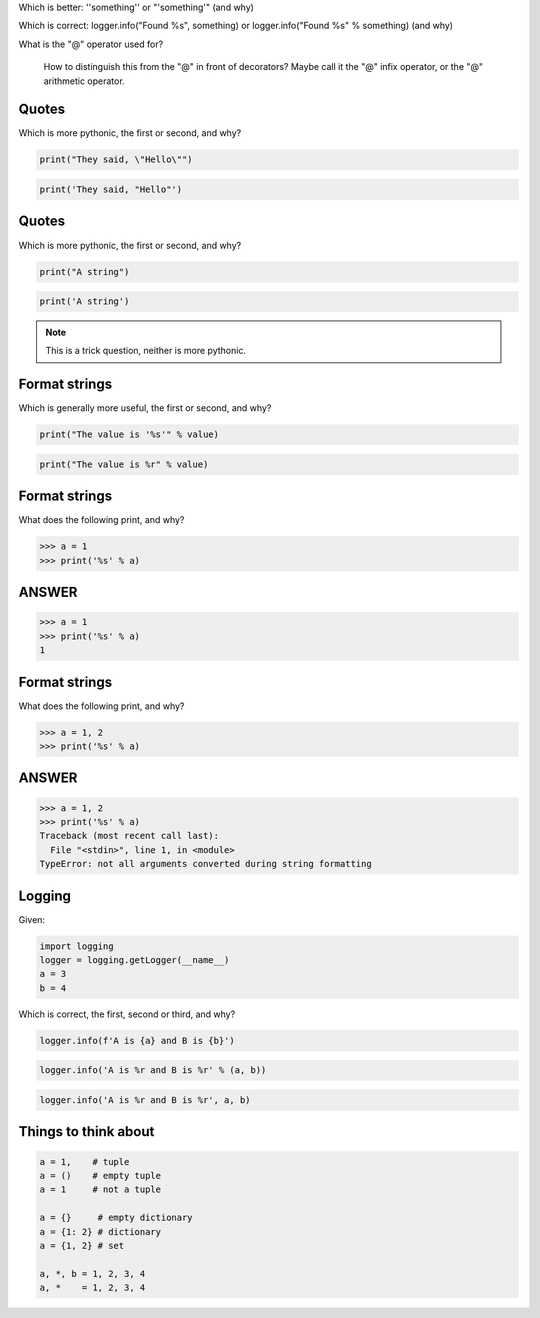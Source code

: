 


Which is better: '\'something\'' or "'something'"
(and why)

Which is correct: logger.info("Found %s", something) or logger.info("Found %s" % something)
(and why)

What is the "@" operator used for?

    How to distinguish this from the "@" in front of decorators? Maybe call it
    the "@" infix operator, or the "@" arithmetic operator.




Quotes
------

Which is more pythonic, the first or second, and why?

.. code:: python

  print("They said, \"Hello\"")

.. code:: python

  print('They said, "Hello"')

Quotes
------

Which is more pythonic, the first or second, and why?

.. code:: python

  print("A string")

.. code:: python

  print('A string')

.. note:: This is a trick question, neither is more pythonic.

Format strings
--------------

Which is generally more useful, the first or second, and why?

.. code:: python

  print("The value is '%s'" % value)

.. code:: python

  print("The value is %r" % value)

Format strings
--------------

What does the following print, and why?

.. code:: python

  >>> a = 1
  >>> print('%s' % a)

ANSWER
------

.. code:: python

  >>> a = 1
  >>> print('%s' % a)
  1


Format strings
--------------

What does the following print, and why?

.. code:: python

  >>> a = 1, 2
  >>> print('%s' % a)

ANSWER
------

.. code:: python

  >>> a = 1, 2
  >>> print('%s' % a)
  Traceback (most recent call last):
    File "<stdin>", line 1, in <module>
  TypeError: not all arguments converted during string formatting

Logging
-------

Given:

.. code:: python

  import logging
  logger = logging.getLogger(__name__)
  a = 3
  b = 4

Which is correct, the first, second or third, and why?

.. code:: python

  logger.info(f'A is {a} and B is {b}')

.. code:: python

  logger.info('A is %r and B is %r' % (a, b))

.. code:: python

  logger.info('A is %r and B is %r', a, b)




Things to think about
---------------------

.. code:: python

    a = 1,    # tuple
    a = ()    # empty tuple
    a = 1     # not a tuple

    a = {}     # empty dictionary
    a = {1: 2} # dictionary
    a = {1, 2} # set

    a, *, b = 1, 2, 3, 4
    a, *    = 1, 2, 3, 4


.. vim: set filetype=rst tabstop=8 softtabstop=2 shiftwidth=2 expandtab:
